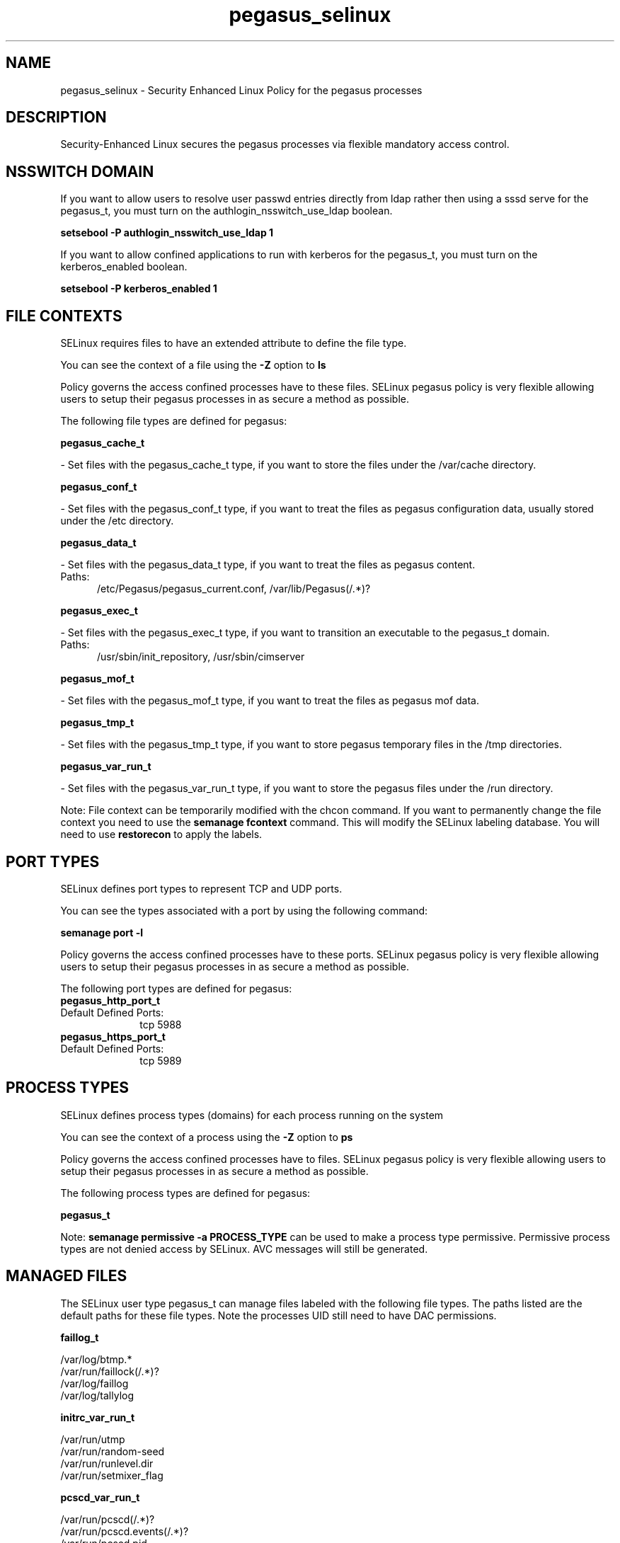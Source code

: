.TH  "pegasus_selinux"  "8"  "pegasus" "dwalsh@redhat.com" "pegasus SELinux Policy documentation"
.SH "NAME"
pegasus_selinux \- Security Enhanced Linux Policy for the pegasus processes
.SH "DESCRIPTION"

Security-Enhanced Linux secures the pegasus processes via flexible mandatory access
control.  

.SH NSSWITCH DOMAIN

.PP
If you want to allow users to resolve user passwd entries directly from ldap rather then using a sssd serve for the pegasus_t, you must turn on the authlogin_nsswitch_use_ldap boolean.

.EX
.B setsebool -P authlogin_nsswitch_use_ldap 1
.EE

.PP
If you want to allow confined applications to run with kerberos for the pegasus_t, you must turn on the kerberos_enabled boolean.

.EX
.B setsebool -P kerberos_enabled 1
.EE

.SH FILE CONTEXTS
SELinux requires files to have an extended attribute to define the file type. 
.PP
You can see the context of a file using the \fB\-Z\fP option to \fBls\bP
.PP
Policy governs the access confined processes have to these files. 
SELinux pegasus policy is very flexible allowing users to setup their pegasus processes in as secure a method as possible.
.PP 
The following file types are defined for pegasus:


.EX
.PP
.B pegasus_cache_t 
.EE

- Set files with the pegasus_cache_t type, if you want to store the files under the /var/cache directory.


.EX
.PP
.B pegasus_conf_t 
.EE

- Set files with the pegasus_conf_t type, if you want to treat the files as pegasus configuration data, usually stored under the /etc directory.


.EX
.PP
.B pegasus_data_t 
.EE

- Set files with the pegasus_data_t type, if you want to treat the files as pegasus content.

.br
.TP 5
Paths: 
/etc/Pegasus/pegasus_current\.conf, /var/lib/Pegasus(/.*)?

.EX
.PP
.B pegasus_exec_t 
.EE

- Set files with the pegasus_exec_t type, if you want to transition an executable to the pegasus_t domain.

.br
.TP 5
Paths: 
/usr/sbin/init_repository, /usr/sbin/cimserver

.EX
.PP
.B pegasus_mof_t 
.EE

- Set files with the pegasus_mof_t type, if you want to treat the files as pegasus mof data.


.EX
.PP
.B pegasus_tmp_t 
.EE

- Set files with the pegasus_tmp_t type, if you want to store pegasus temporary files in the /tmp directories.


.EX
.PP
.B pegasus_var_run_t 
.EE

- Set files with the pegasus_var_run_t type, if you want to store the pegasus files under the /run directory.


.PP
Note: File context can be temporarily modified with the chcon command.  If you want to permanently change the file context you need to use the 
.B semanage fcontext 
command.  This will modify the SELinux labeling database.  You will need to use
.B restorecon
to apply the labels.

.SH PORT TYPES
SELinux defines port types to represent TCP and UDP ports. 
.PP
You can see the types associated with a port by using the following command: 

.B semanage port -l

.PP
Policy governs the access confined processes have to these ports. 
SELinux pegasus policy is very flexible allowing users to setup their pegasus processes in as secure a method as possible.
.PP 
The following port types are defined for pegasus:

.EX
.TP 5
.B pegasus_http_port_t 
.TP 10
.EE


Default Defined Ports:
tcp 5988
.EE

.EX
.TP 5
.B pegasus_https_port_t 
.TP 10
.EE


Default Defined Ports:
tcp 5989
.EE
.SH PROCESS TYPES
SELinux defines process types (domains) for each process running on the system
.PP
You can see the context of a process using the \fB\-Z\fP option to \fBps\bP
.PP
Policy governs the access confined processes have to files. 
SELinux pegasus policy is very flexible allowing users to setup their pegasus processes in as secure a method as possible.
.PP 
The following process types are defined for pegasus:

.EX
.B pegasus_t 
.EE
.PP
Note: 
.B semanage permissive -a PROCESS_TYPE 
can be used to make a process type permissive. Permissive process types are not denied access by SELinux. AVC messages will still be generated.

.SH "MANAGED FILES"

The SELinux user type pegasus_t can manage files labeled with the following file types.  The paths listed are the default paths for these file types.  Note the processes UID still need to have DAC permissions.

.br
.B faillog_t

	/var/log/btmp.*
.br
	/var/run/faillock(/.*)?
.br
	/var/log/faillog
.br
	/var/log/tallylog
.br

.br
.B initrc_var_run_t

	/var/run/utmp
.br
	/var/run/random-seed
.br
	/var/run/runlevel\.dir
.br
	/var/run/setmixer_flag
.br

.br
.B pcscd_var_run_t

	/var/run/pcscd(/.*)?
.br
	/var/run/pcscd\.events(/.*)?
.br
	/var/run/pcscd\.pid
.br
	/var/run/pcscd\.pub
.br
	/var/run/pcscd\.comm
.br

.br
.B pegasus_cache_t


.br
.B pegasus_data_t

	/var/lib/Pegasus(/.*)?
.br
	/etc/Pegasus/pegasus_current\.conf
.br

.br
.B pegasus_tmp_t


.br
.B pegasus_var_run_t

	/var/run/tog-pegasus(/.*)?
.br

.br
.B samba_etc_t

	/etc/samba(/.*)?
.br

.br
.B virt_etc_rw_t

	/etc/xen/.*/.*
.br
	/etc/xen/[^/]*
.br
	/etc/libvirt/.*/.*
.br
	/etc/libvirt/[^/]*
.br

.br
.B virt_etc_t

	/etc/xen/[^/]*
.br
	/etc/libvirt/[^/]*
.br
	/etc/xen
.br
	/etc/libvirt
.br

.SH "COMMANDS"
.B semanage fcontext
can also be used to manipulate default file context mappings.
.PP
.B semanage permissive
can also be used to manipulate whether or not a process type is permissive.
.PP
.B semanage module
can also be used to enable/disable/install/remove policy modules.

.B semanage port
can also be used to manipulate the port definitions

.PP
.B system-config-selinux 
is a GUI tool available to customize SELinux policy settings.

.SH AUTHOR	
This manual page was auto-generated by genman.py.

.SH "SEE ALSO"
selinux(8), pegasus(8), semanage(8), restorecon(8), chcon(1)

